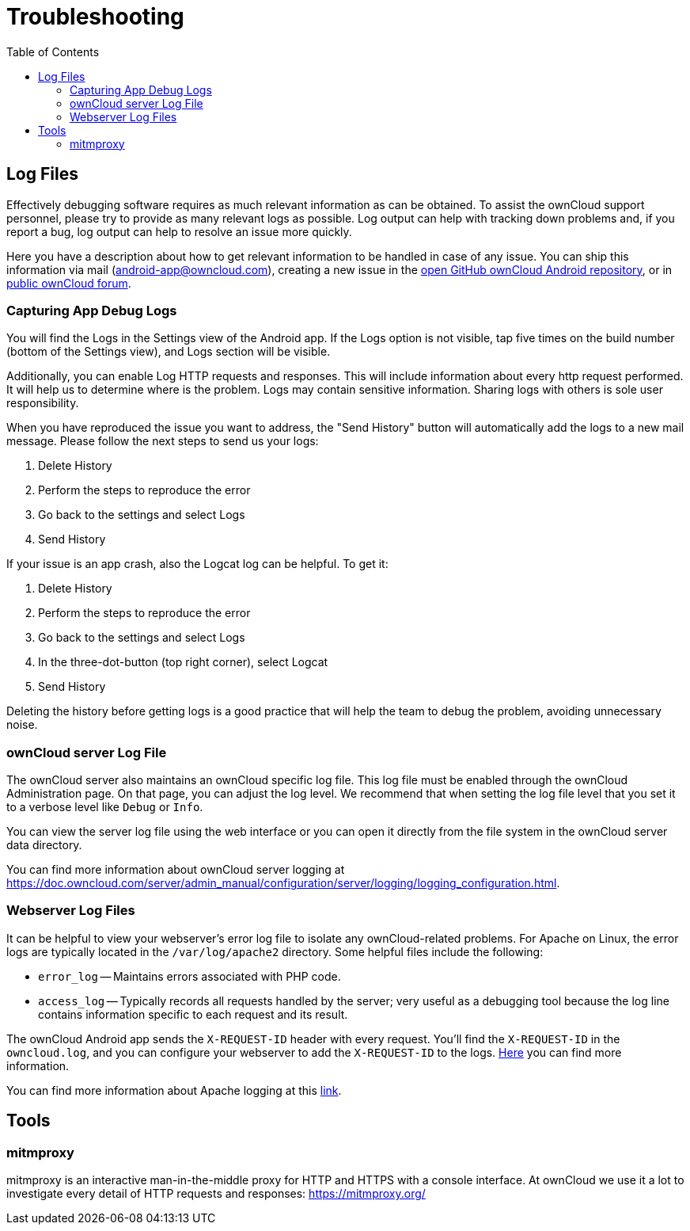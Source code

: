 = Troubleshooting
:toc: right
:owncloud-android-support-mail: android-app@owncloud.com
:owncloud-github-android-repo-url: https://github.com/owncloud/android
:owncloud-central-url: https://central.owncloud.org/
:owncloud-docs-server-logging: https://doc.owncloud.com/server/admin_manual/configuration/server/logging/logging_configuration.html
:owncloud-docs-server-tracing: https://doc.owncloud.com/server/admin_manual/configuration/server/request_tracing.html
:apache-docs-logging: http://httpd.apache.org/docs/current/logs.html
:mitmproxy-url: https://mitmproxy.org/

== Log Files

Effectively debugging software requires as much relevant information as can be obtained. To assist the ownCloud support personnel, please try to provide as many relevant logs as possible. Log output can help with tracking down problems and, if you report a bug, log output can help to resolve an issue more quickly.

Here you have a description about how to get relevant information to be handled in case of any issue. You can ship this information via mail ({owncloud-android-support-mail}), creating a new issue in the {owncloud-github-android-repo-url}[open GitHub ownCloud Android repository], or in {owncloud-central-url}[public ownCloud forum].

=== Capturing App Debug Logs

You will find the Logs in the Settings view of the Android app. If the Logs option is not visible, tap five times on the build number (bottom of the Settings view), and Logs section will be visible.

Additionally, you can enable Log HTTP requests and responses. This will include information about every http request performed. It will help us to determine where is the problem.
Logs may contain sensitive information. Sharing logs with others is sole user responsibility.

When you have reproduced the issue you want to address, the "Send History" button will automatically add the logs to a new mail message. Please follow the next steps to send us your logs:

1. Delete History
2. Perform the steps to reproduce the error
3. Go back to the settings and select Logs
4. Send History

If your issue is an app crash, also the Logcat log can be helpful. To get it:

1. Delete History
2. Perform the steps to reproduce the error
3. Go back to the settings and select Logs
4. In the three-dot-button (top right corner), select Logcat
5. Send History

Deleting the history before getting logs is a good practice that will help the team to debug the problem, avoiding unnecessary noise.

### ownCloud server Log File

The ownCloud server also maintains an ownCloud specific log file. This log file must be enabled through the ownCloud Administration page. On that page, you can adjust the log level. We recommend that when setting the log file level that you set it to a verbose level like `Debug` or `Info`.

You can view the server log file using the web interface or you can open it directly from the file system in the ownCloud server data directory.

You can find more information about ownCloud server logging at {owncloud-docs-server-logging}.

=== Webserver Log Files

It can be helpful to view your webserver's error log file to isolate any ownCloud-related problems. For Apache on Linux, the error logs are typically located in the `/var/log/apache2` directory. Some helpful files include the following:

- `error_log` -- Maintains errors associated with PHP code.
- `access_log` -- Typically records all requests handled by the server; very useful as a debugging tool because the log line contains information specific to each request and its result.

The ownCloud Android app sends the `X-REQUEST-ID` header with every request. You'll find the `X-REQUEST-ID` in the `owncloud.log`, and you can configure your webserver to add the `X-REQUEST-ID` to the logs. {owncloud-docs-server-tracing}[Here] you can find more information.

You can find more information about Apache logging at this {apache-docs-logging}[link].

== Tools

=== mitmproxy

mitmproxy is an interactive man-in-the-middle proxy for HTTP and HTTPS with a console interface. At ownCloud we use it a lot to investigate every detail of HTTP requests and responses:
{mitmproxy-url}

